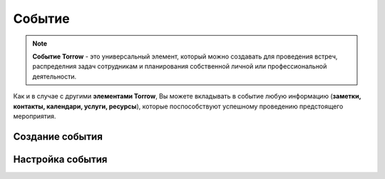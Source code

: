.. _event-label:

Событие
-------

.. note:: **Событие Torrow** - это универсальный элемент, который можно создавать для проведения встреч, распределния задач сотрудникам и планирования собственной личной или профессиональной деятельности.

Как и в случае с другими **элементами Torrow**, Вы можете вкладывать в событие любую информацию (**заметки, контакты, календари, услуги, ресурсы**), которые поспособствуют успешному проведению предстоящего мероприятия.

Создание события
~~~~~~~~~~~~~~~~

Настройка события
~~~~~~~~~~~~~~~~~